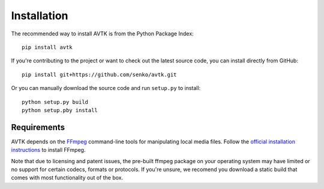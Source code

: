 Installation
============

The recommended way to install AVTK is from the Python Package Index::

    pip install avtk

If you're contributing to the project or want to check out the latest source code, you can install directly from
GitHub::

    pip install git+https://github.com/senko/avtk.git

Or you can manually download the source code and run ``setup.py`` to install::

    python setup.py build
    python setup.pby install

Requirements
~~~~~~~~~~~~

AVTK depends on the `FFmpeg <https://ffmpeg.org>`_ command-line tools for manipulating local media files. Follow
the `official installation instructions <https://ffmpeg.org/download.html>`_ to install FFmpeg.

Note that due to licensing and patent issues, the pre-built ffmpeg package on your operating system may have limited
or no support for certain codecs, formats or protocols. If you're unsure, we recomend you download a static build
that comes with most functionality out of the box.

